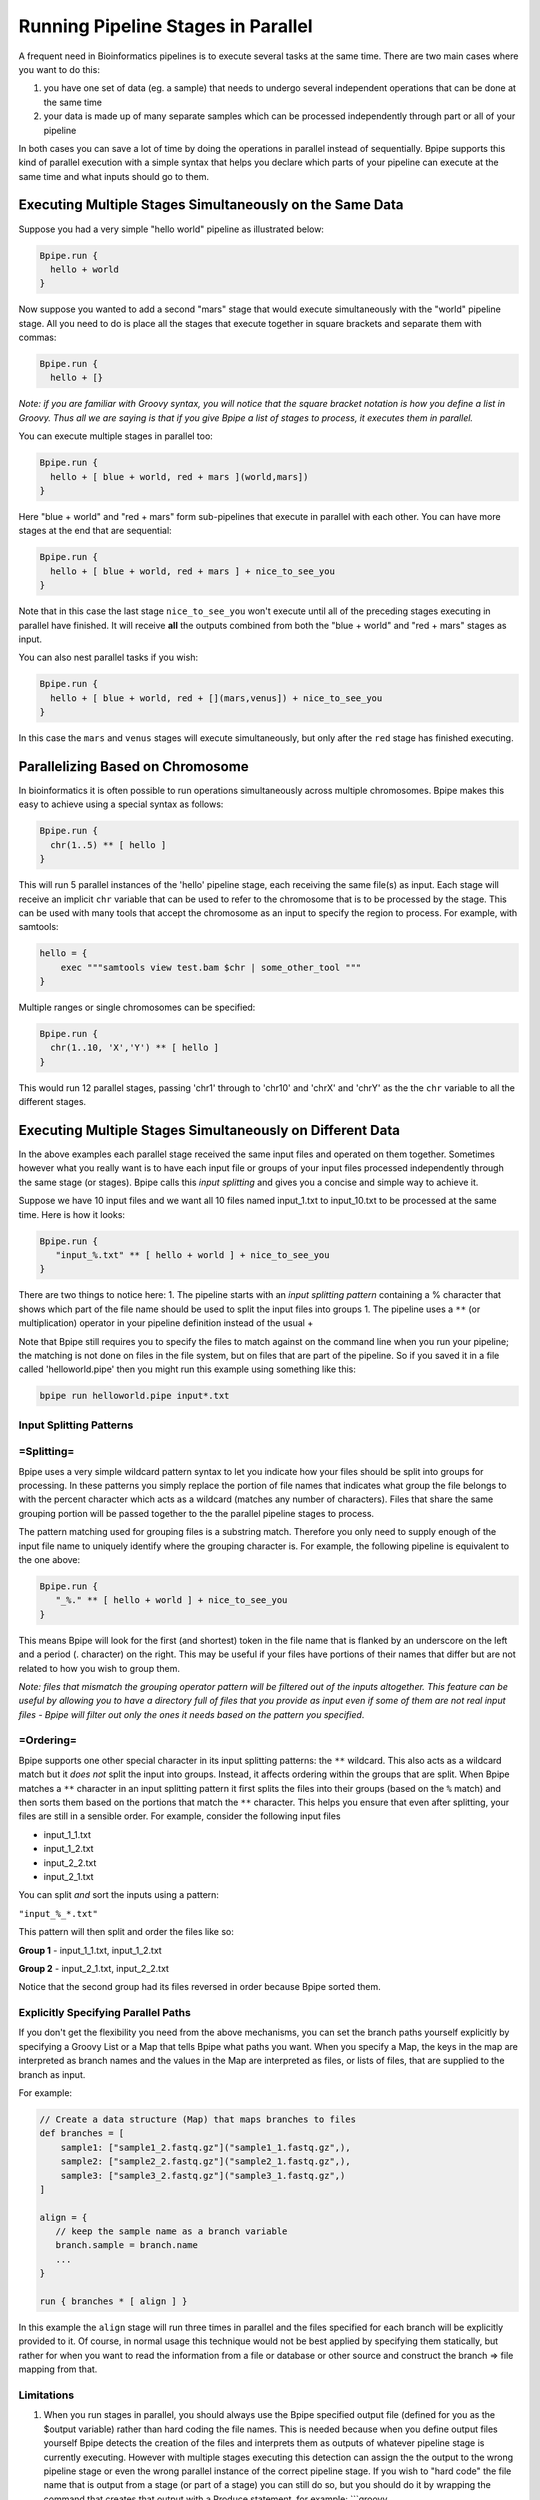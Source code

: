 Running Pipeline Stages in Parallel
===================================

A frequent need in Bioinformatics pipelines is to execute several tasks
at the same time. There are two main cases where you want to do this:

1. you have one set of data (eg. a sample) that needs to undergo several
   independent operations that can be done at the same time
2. your data is made up of many separate samples which can be processed
   independently through part or all of your pipeline

In both cases you can save a lot of time by doing the operations in
parallel instead of sequentially. Bpipe supports this kind of parallel
execution with a simple syntax that helps you declare which parts of
your pipeline can execute at the same time and what inputs should go to
them.

Executing Multiple Stages Simultaneously on the Same Data
---------------------------------------------------------

Suppose you had a very simple "hello world" pipeline as illustrated
below:

.. code:: groovy


    Bpipe.run {
      hello + world
    }

Now suppose you wanted to add a second "mars" stage that would execute
simultaneously with the "world" pipeline stage. All you need to do is
place all the stages that execute together in square brackets and
separate them with commas:

.. code:: groovy


    Bpipe.run {
      hello + [}

*Note: if you are familiar with Groovy syntax, you will notice that the
square bracket notation is how you define a list in Groovy. Thus all we
are saying is that if you give Bpipe a list of stages to process, it
executes them in parallel.*

You can execute multiple stages in parallel too:

.. code:: groovy


    Bpipe.run {
      hello + [ blue + world, red + mars ](world,mars]) 
    }

Here "blue + world" and "red + mars" form sub-pipelines that execute in
parallel with each other. You can have more stages at the end that are
sequential:

.. code:: groovy


    Bpipe.run {
      hello + [ blue + world, red + mars ] + nice_to_see_you
    }

Note that in this case the last stage ``nice_to_see_you`` won't execute
until all of the preceding stages executing in parallel have finished.
It will receive **all** the outputs combined from both the "blue +
world" and "red + mars" stages as input.

You can also nest parallel tasks if you wish:

.. code:: groovy


    Bpipe.run {
      hello + [ blue + world, red + [](mars,venus]) + nice_to_see_you
    }

In this case the ``mars`` and ``venus`` stages will execute
simultaneously, but only after the ``red`` stage has finished executing.

Parallelizing Based on Chromosome
---------------------------------

In bioinformatics it is often possible to run operations simultaneously
across multiple chromosomes. Bpipe makes this easy to achieve using a
special syntax as follows:

.. code:: groovy


    Bpipe.run {
      chr(1..5) ** [ hello ]
    }

This will run 5 parallel instances of the 'hello' pipeline stage, each
receiving the same file(s) as input. Each stage will receive an implicit
``chr`` variable that can be used to refer to the chromosome that is to
be processed by the stage. This can be used with many tools that accept
the chromosome as an input to specify the region to process. For
example, with samtools:

.. code:: groovy


    hello = {
        exec """samtools view test.bam $chr | some_other_tool """
    }

Multiple ranges or single chromosomes can be specified:

.. code:: groovy


    Bpipe.run {
      chr(1..10, 'X','Y') ** [ hello ]
    }

This would run 12 parallel stages, passing 'chr1' through to 'chr10' and
'chrX' and 'chrY' as the the ``chr`` variable to all the different
stages.

Executing Multiple Stages Simultaneously on Different Data
----------------------------------------------------------

In the above examples each parallel stage received the same input files
and operated on them together. Sometimes however what you really want is
to have each input file or groups of your input files processed
independently through the same stage (or stages). Bpipe calls this
*input splitting* and gives you a concise and simple way to achieve it.

Suppose we have 10 input files and we want all 10 files named
input\_1.txt to input\_10.txt to be processed at the same time. Here is
how it looks:

.. code:: groovy


    Bpipe.run {
       "input_%.txt" ** [ hello + world ] + nice_to_see_you
    }

There are two things to notice here: 1. The pipeline starts with an
*input splitting pattern* containing a % character that shows which part
of the file name should be used to split the input files into groups 1.
The pipeline uses a ``**`` (or multiplication) operator in your pipeline
definition instead of the usual +

Note that Bpipe still requires you to specify the files to match against
on the command line when you run your pipeline; the matching is not done
on files in the file system, but on files that are part of the pipeline.
So if you saved it in a file called 'helloworld.pipe' then you might run
this example using something like this:

.. code:: groovy


    bpipe run helloworld.pipe input*.txt

Input Splitting Patterns
~~~~~~~~~~~~~~~~~~~~~~~~

=Splitting=
~~~~~~~~~~~

Bpipe uses a very simple wildcard pattern syntax to let you indicate how
your files should be split into groups for processing. In these patterns
you simply replace the portion of file names that indicates what group
the file belongs to with the percent character which acts as a wildcard
(matches any number of characters). Files that share the same grouping
portion will be passed together to the the parallel pipeline stages to
process.

The pattern matching used for grouping files is a substring match.
Therefore you only need to supply enough of the input file name to
uniquely identify where the grouping character is. For example, the
following pipeline is equivalent to the one above:

.. code:: groovy


    Bpipe.run {
       "_%." ** [ hello + world ] + nice_to_see_you
    }

This means Bpipe will look for the first (and shortest) token in the
file name that is flanked by an underscore on the left and a period (.
character) on the right. This may be useful if your files have portions
of their names that differ but are not related to how you wish to group
them.

*Note: files that mismatch the grouping operator pattern will be
filtered out of the inputs altogether. This feature can be useful by
allowing you to have a directory full of files that you provide as input
even if some of them are not real input files - Bpipe will filter out
only the ones it needs based on the pattern you specified*.

=Ordering=
~~~~~~~~~~

Bpipe supports one other special character in its input splitting
patterns: the ``**`` wildcard. This also acts as a wildcard match but it
*does not* split the input into groups. Instead, it affects ordering
within the groups that are split. When Bpipe matches a ``**`` character
in an input splitting pattern it first splits the files into their
groups (based on the ``%`` match) and then sorts them based on the
portions that match the ``**`` character. This helps you ensure that
even after splitting, your files are still in a sensible order. For
example, consider the following input files

-  input\_1\_1.txt
-  input\_1\_2.txt
-  input\_2\_2.txt
-  input\_2\_1.txt

You can split *and* sort the inputs using a pattern:

``"input_%_*.txt"``

This pattern will then split and order the files like so:

**Group 1** - input\_1\_1.txt, input\_1\_2.txt

**Group 2** - input\_2\_1.txt, input\_2\_2.txt

Notice that the second group had its files reversed in order because
Bpipe sorted them.

Explicitly Specifying Parallel Paths
~~~~~~~~~~~~~~~~~~~~~~~~~~~~~~~~~~~~

If you don't get the flexibility you need from the above mechanisms, you
can set the branch paths yourself explicitly by specifying a Groovy List
or a Map that tells Bpipe what paths you want. When you specify a Map,
the keys in the map are interpreted as branch names and the values in
the Map are interpreted as files, or lists of files, that are supplied
to the branch as input.

For example:

.. code:: groovy


    // Create a data structure (Map) that maps branches to files
    def branches = [
        sample1: ["sample1_2.fastq.gz"]("sample1_1.fastq.gz",),
        sample2: ["sample2_2.fastq.gz"]("sample2_1.fastq.gz",),
        sample3: ["sample3_2.fastq.gz"]("sample3_1.fastq.gz",)
    ]

    align = {
       // keep the sample name as a branch variable
       branch.sample = branch.name 
       ...
    }

    run { branches * [ align ] }

In this example the ``align`` stage will run three times in parallel and
the files specified for each branch will be explicitly provided to it.
Of course, in normal usage this technique would not be best applied by
specifying them statically, but rather for when you want to read the
information from a file or database or other source and construct the
branch => file mapping from that.

Limitations
~~~~~~~~~~~

1. When you run stages in parallel, you should always use the Bpipe
   specified output file (defined for you as the $output variable)
   rather than hard coding the file names. This is needed because when
   you define output files yourself Bpipe detects the creation of the
   files and interprets them as outputs of whatever pipeline stage is
   currently executing. However with multiple stages executing this
   detection can assign the the output to the wrong pipeline stage or
   even the wrong parallel instance of the correct pipeline stage. If
   you wish to "hard code" the file name that is output from a stage (or
   part of a stage) you can still do so, but you should do it by
   wrapping the command that creates that output with a Produce
   statement, for example: \`\`\`groovy

hello = { produce("hello.txt") { exec "cp $input $output" } } \`\`\`

Even this is not recommended because you may end up overwriting your
output files from multiple parallel threads if you are not careful. In
general, whenever you can, let Bpipe manage the names of your files and
just give it hints to make them look the way you want.

